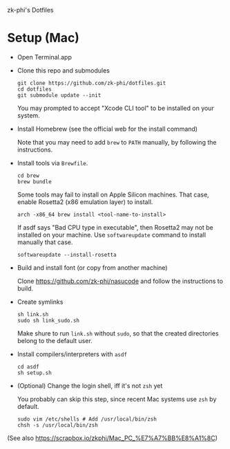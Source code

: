 zk-phi's Dotfiles

* Setup (Mac)

- Open Terminal.app

- Clone this repo and submodules

  : git clone https://github.com/zk-phi/dotfiles.git
  : cd dotfiles
  : git submodule update --init

  You may prompted to accept "Xcode CLI tool" to be installed on your system.

- Install Homebrew (see the official web for the install command)

  Note that you may need to add =brew= to =PATH= manually, by following the instructions.

- Install tools via =Brewfile=.

  : cd brew
  : brew bundle

  Some tools may fail to install on Apple Silicon machines. That case, enable Rosetta2 (x86
  emulation layer) to install.

  : arch -x86_64 brew install <tool-name-to-install>

  If asdf says "Bad CPU type in executable", then Rosetta2 may not be installed on your machine. Use
  =softwareupdate= command to install manually that case.

  : softwareupdate --install-rosetta

- Build and install font (or copy from another machine)

  Clone https://github.com/zk-phi/nasucode and follow the instructions to build.

- Create symlinks

  : sh link.sh
  : sudo sh link_sudo.sh

  Make shure to run =link.sh= without =sudo=, so that the created directories belong to the default user.

- Install compilers/interpreters with =asdf=

  : cd asdf
  : sh setup.sh

- (Optional) Change the login shell, iff it's not =zsh= yet

  You probably can skip this step, since recent Mac systems use =zsh= by default.

  : sudo vim /etc/shells # Add /usr/local/bin/zsh
  : chsh -s /usr/local/bin/zsh

(See also https://scrapbox.io/zkphi/Mac_PC_%E7%A7%BB%E8%A1%8C)

